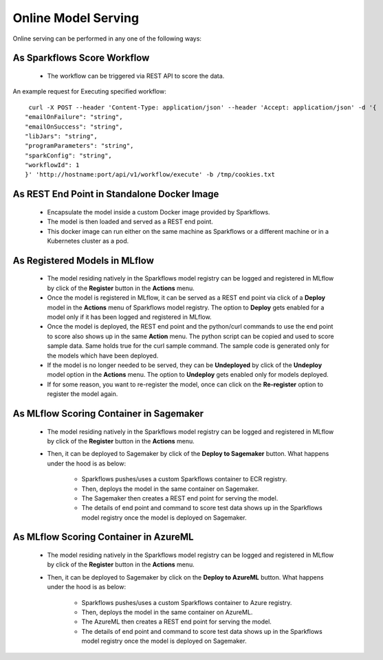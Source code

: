 Online Model Serving
==========

Online serving can be performed in any one of the following ways:

As Sparkflows Score Workflow
-----------
  * The workflow can be triggered via REST API to score the data.

An example request for Executing specified workflow:

::
   
   curl -X POST --header 'Content-Type: application/json' --header 'Accept: application/json' -d '{
  "emailOnFailure": "string",
  "emailOnSuccess": "string",
  "libJars": "string",
  "programParameters": "string",
  "sparkConfig": "string",
  "workflowId": 1
  }' 'http://hostname:port/api/v1/workflow/execute' -b /tmp/cookies.txt
   

As REST End Point in Standalone Docker Image
---------------
  * Encapsulate the model inside a custom Docker image provided by Sparkflows.
  * The model is then loaded and served as a REST end point.
  * This docker image can run either on the same machine as Sparkflows or a different machine or in a Kubernetes cluster as a pod.

As Registered Models in MLflow
---------
  * The model residing natively in the Sparkflows model registry can be logged and registered in MLflow by click of the **Register** button in the **Actions** menu. 
  * Once the model is registered in MLflow, it can be served as a REST end point via click of a **Deploy** model in the **Actions** menu of Sparkflows model registry. The option to **Deploy** gets enabled for a model only if it has been logged and registered in MLflow.
  * Once the model is deployed, the REST end point and the python/curl commands to use the end point to score also shows up in the same **Action** menu. The python script can be copied and used to score sample data. Same holds true for the curl sample command. The sample code is generated only for the models which have been deployed.
  * If the model is no longer needed to be served, they can be **Undeployed** by click of the **Undeploy** model option in the **Actions** menu. The option to **Undeploy** gets enabled only for models deployed.
  * If for some reason, you want to re-register the model, once can click on the **Re-register** option to register the model again.



As MLflow Scoring Container in Sagemaker
---------
  * The model residing natively in the Sparkflows model registry can be logged and registered in MLflow by click of the **Register** button in the **Actions** menu. 
  * Then, it can be deployed to Sagemaker by click of the **Deploy to Sagemaker** button. What happens under the hood is as below:
  
      * Sparkflows pushes/uses a custom Sparkflows container to ECR registry.
      * Then, deploys the model in the same container on Sagemaker.
      * The Sagemaker then creates a REST end point for serving the model.
      * The details of end point and command to score test data shows up in the Sparkflows model registry once the model is deployed on Sagemaker.

As MLflow Scoring Container in AzureML
-----------

  * The model residing natively in the Sparkflows model registry can be logged and registered in MLflow by click of the **Register** button in the **Actions** menu. 
  * Then, it can be deployed to Sagemaker by click on the **Deploy to AzureML** button. What happens under the hood is as below:

      * Sparkflows pushes/uses a custom Sparkflows container to Azure registry.
      * Then, deploys the model in the same container on AzureML.
      * The AzureML then creates a REST end point for serving the model.
      * The details of end point and command to score test data shows up in the Sparkflows model registry once the model is deployed on Sagemaker.


